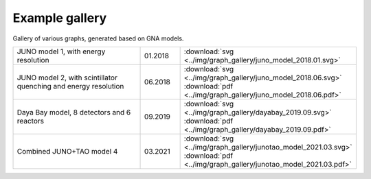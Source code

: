 Example gallery
"""""""""""""""

Gallery of various graphs, generated based on GNA models.

.. list-table::
   :widths: 40 10 30
   :align: left

   * - JUNO model 1, with energy resolution
     - 01.2018
     - :download:`svg <../img/graph_gallery/juno_model_2018.01.svg>`
   * - JUNO model 2, with scintillator quenching and energy resolution
     - 06.2018
     - :download:`svg <../img/graph_gallery/juno_model_2018.06.svg>`
       :download:`pdf <../img/graph_gallery/juno_model_2018.06.pdf>`
   * - Daya Bay model, 8 detectors and 6 reactors
     - 09.2019
     - :download:`svg <../img/graph_gallery/dayabay_2019.09.svg>`
       :download:`pdf <../img/graph_gallery/dayabay_2019.09.pdf>`
   * - Combined JUNO+TAO model 4
     - 03.2021
     - :download:`svg <../img/graph_gallery/junotao_model_2021.03.svg>`
       :download:`pdf <../img/graph_gallery/junotao_model_2021.03.pdf>`
